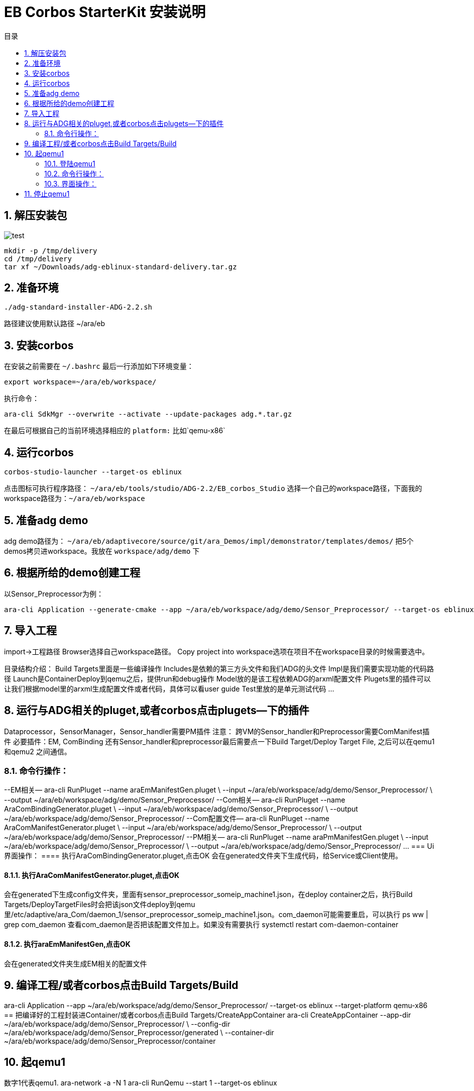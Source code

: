 = EB Corbos StarterKit 安装说明
:sectnums:
:toc: left
:toc-title: 目录
:imgdir: ../img/eb_corbos_starterkit

== 解压安装包
image:{imgdir}/run_installer_sh.png[test]
....
mkdir -p /tmp/delivery
cd /tmp/delivery
tar xf ~/Downloads/adg-eblinux-standard-delivery.tar.gz
....

== 准备环境
....
./adg-standard-installer-ADG-2.2.sh
....
路径建议使用默认路径 ~/ara/eb

== 安装corbos
在安装之前需要在 `~/.bashrc` 最后一行添加如下环境变量：
....
export workspace=~/ara/eb/workspace/
....
执行命令：
....
ara-cli SdkMgr --overwrite --activate --update-packages adg.*.tar.gz
....
在最后可根据自己的当前环境选择相应的 `platform:` 比如`qemu-x86` 

== 运行corbos
....
corbos-studio-launcher --target-os eblinux
....
点击图标可执行程序路径： `~/ara/eb/tools/studio/ADG-2.2/EB_corbos_Studio`
选择一个自己的workspace路径，下面我的workspace路径为：`~/ara/eb/workspace`

== 准备adg demo
adg demo路径为： `~/ara/eb/adaptivecore/source/git/ara_Demos/impl/demonstrator/templates/demos/`
把5个demos拷贝进workspace。我放在 `workspace/adg/demo` 下

== 根据所给的demo创建工程
以Sensor_Preprocessor为例：
....
ara-cli Application --generate-cmake --app ~/ara/eb/workspace/adg/demo/Sensor_Preprocessor/ --target-os eblinux --target-platform qemu-x86 
....

== 导入工程
import->工程路径
Browser选择自己workspace路径。
Copy project into workspace选项在项目不在workspace目录的时候需要选中。

目录结构介绍：
Build Targets里面是一些编译操作
Includes是依赖的第三方头文件和我们ADG的头文件
Impl是我们需要实现功能的代码路径
Launch是ContainerDeploy到qemu之后，提供run和debug操作
Model放的是该工程依赖ADG的arxml配置文件
Plugets里的插件可以让我们根据model里的arxml生成配置文件或者代码，具体可以看user guide
Test里放的是单元测试代码
…

== 运行与ADG相关的pluget,或者corbos点击plugets--下的插件
Dataprocessor，SensorManager，Sensor_handler需要PM插件
注意：
跨VM的Sensor_handler和Preprocessor需要ComManifest插件
必要插件：EM, ComBinding
还有Sensor_handler和preprocessor最后需要点一下Build Target/Deploy Target File,
之后可以在qemu1和qemu2  之间通信。

=== 命令行操作：
--EM相关—
ara-cli RunPluget --name araEmManifestGen.pluget \
--input  ~/ara/eb/workspace/adg/demo/Sensor_Preprocessor/ \
--output ~/ara/eb/workspace/adg/demo/Sensor_Preprocessor/
--Com相关—
ara-cli RunPluget --name AraComBindingGenerator.pluget \
--input  ~/ara/eb/workspace/adg/demo/Sensor_Preprocessor/ \
--output  ~/ara/eb/workspace/adg/demo/Sensor_Preprocessor/
--Com配置文件—
ara-cli RunPluget --name AraComManifestGenerator.pluget \
--input  ~/ara/eb/workspace/adg/demo/Sensor_Preprocessor/ \
--output  ~/ara/eb/workspace/adg/demo/Sensor_Preprocessor/
--PM相关—
ara-cli RunPluget --name araPmManifestGen.pluget \
--input  ~/ara/eb/workspace/adg/demo/Sensor_Preprocessor/ \
--output  ~/ara/eb/workspace/adg/demo/Sensor_Preprocessor/
…
=== Ui界面操作：
==== 执行AraComBindingGenerator.pluget,点击OK
会在generated文件夹下生成代码，给Service或Client使用。

==== 执行AraComManifestGenerator.pluget,点击OK
会在generated下生成config文件夹，里面有sensor_preprocessor_someip_machine1.json，在deploy container之后，执行Build Targets/DeployTargetFiles时会把该json文件deploy到qemu里/etc/adaptive/ara_Com/daemon_1/sensor_preprocessor_someip_machine1.json。com_daemon可能需要重启，可以执行
ps ww | grep com_daemon 
查看com_daemon是否把该配置文件加上。如果没有需要执行
systemctl restart com-daemon-container

==== 执行araEmManifestGen,点击OK
会在generated文件夹生成EM相关的配置文件

== 编译工程/或者corbos点击Build Targets/Build
ara-cli Application --app  ~/ara/eb/workspace/adg/demo/Sensor_Preprocessor/ --target-os eblinux --target-platform qemu-x86
== 把编译好的工程封装进Container/或者corbos点击Build Targets/CreateAppContainer
ara-cli CreateAppContainer --app-dir  ~/ara/eb/workspace/adg/demo/Sensor_Preprocessor/ \
--config-dir  ~/ara/eb/workspace/adg/demo/Sensor_Preprocessor/generated \
--container-dir  ~/ara/eb/workspace/adg/demo/Sensor_Preprocessor/container

== 起qemu1
数字1代表qemu1.
ara-network -a -N 1
ara-cli RunQemu --start 1 --target-os eblinux

=== 登陆qemu1
ssh -o StrictHostKeyChecking=no root@fd00::eb:1
== 部署container到qemu1
ara-cli DeployAppContainer --app-dir  ~/ara/eb/workspace/adg/demo/Sensor_Preprocessor/ --target-host root@fd00::eb:1
注意：执行到这一步后需要相同步骤把Sensor_Manager，Sensor_dataProcessor，Display_Manager Sensor_handler部署到qemu上。
在部署Sensor_handler时需要修改--target-host root@fd00::eb:2
== 执行程序
runc list #查看已经运行container
Qemu1:
Qemu2:

=== 命令行操作：
Qemu1:
runc exec Sensor_Preprocessor /opt/Sensor_Preprocessor/bin/Sensor_Preprocessor
runc exec Sensor_Manager /opt/Sensor_Manager/bin/Sensor_Manager
runc exec Sensor_dataProcessor /opt/Sensor_dataProcessor/bin/Sensor_dataProcessor
runc exec Display_Manager /opt/Display_Manager/bin/Display_Manager
Qemu2:
runc exec Sensor_handler /opt/Sensor_handler/bin/Sensor_handler
左1：Displayer_Manager
左2：Sensor_Manager
左3：Sensor_dataProcessor
右1：Sensor_Preprocessor，在Sensor_handler没起之前,FindService结果为0，否则为1
右2：Sensor_handler

=== 界面操作：
点击yes

右击/launch/Sensor_Preprocessor_run.launch -> Run As -> Sensor_Preprocessor_run
会在Console看到程序的log.

== 停止qemu1
ara-cli RunQemu --stop 1



